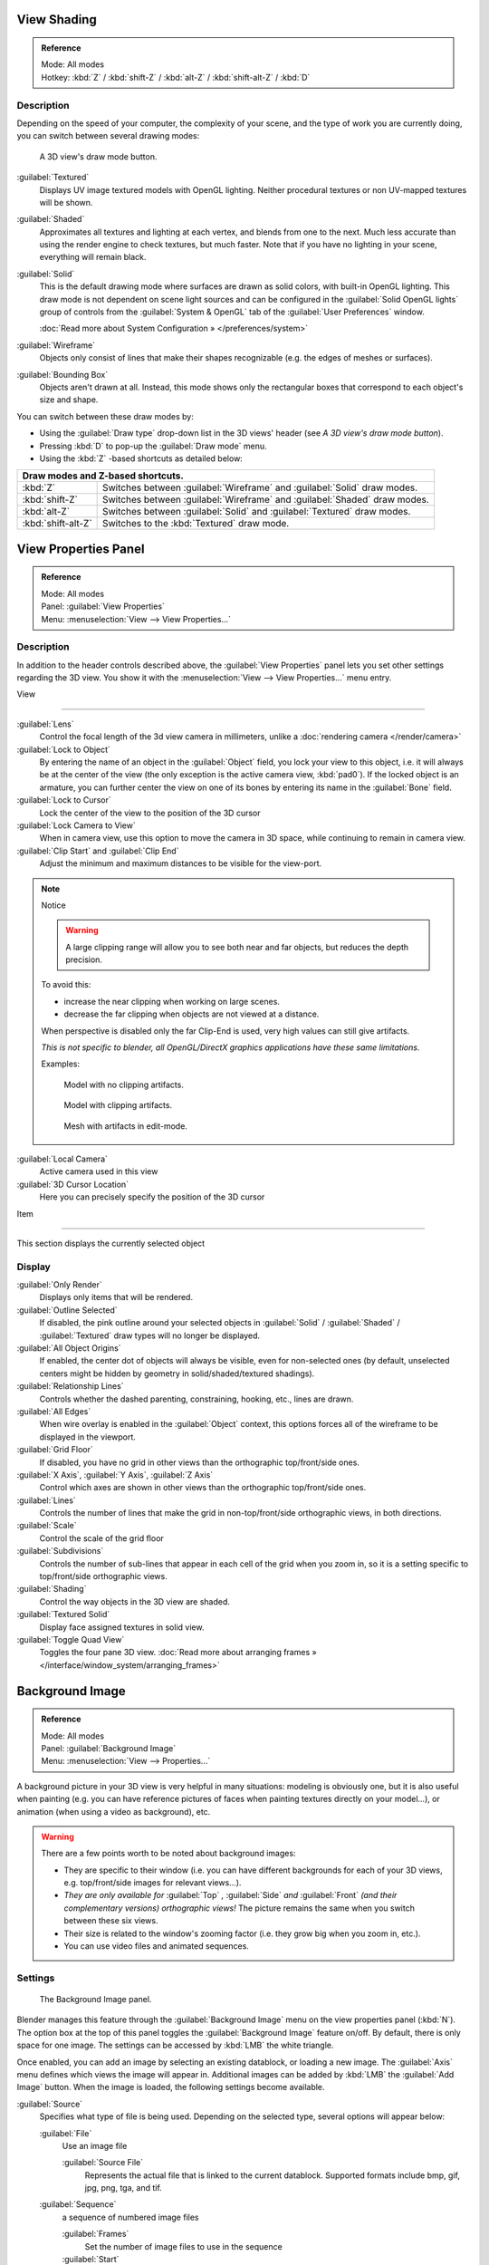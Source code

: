 
View Shading
************

.. admonition:: Reference
   :class: refbox

   | Mode:     All modes
   | Hotkey:   :kbd:`Z` / :kbd:`shift-Z` / :kbd:`alt-Z` / :kbd:`shift-alt-Z` / :kbd:`D`


Description
===========

Depending on the speed of your computer, the complexity of your scene,
and the type of work you are currently doing, you can switch between several drawing modes:


.. figure:: /images/Viewport-shading-menu.jpg

   A 3D view's draw mode button.


:guilabel:`Textured`
   Displays UV image textured models with OpenGL lighting.
   Neither procedural textures or non UV-mapped textures  will be shown.

:guilabel:`Shaded`
   Approximates all textures and lighting at each vertex, and blends from one to the next.
   Much less accurate than using the render engine to check textures, but much faster.
   Note that if you have no lighting in your scene, everything will remain black.

:guilabel:`Solid`
   This is the default drawing mode where surfaces are drawn as solid colors, with built-in OpenGL lighting.
   This draw mode is not dependent on scene light sources and can be configured in the :guilabel:`Solid OpenGL lights`
   group of controls from the :guilabel:`System & OpenGL` tab of the :guilabel:`User Preferences` window.

   :doc:`Read more about System Configuration » </preferences/system>`

:guilabel:`Wireframe`
   Objects only consist of lines that make their shapes recognizable (e.g. the edges of meshes or surfaces).

:guilabel:`Bounding Box`
   Objects aren't drawn at all. Instead,
   this mode shows only the rectangular boxes that correspond to each object's size and shape.

You can switch between these draw modes by:

- Using the :guilabel:`Draw type` drop-down list in the 3D views' header (see *A 3D view's draw mode button*).
- Pressing :kbd:`D` to pop-up the :guilabel:`Draw mode` menu.
- Using the :kbd:`Z` -based shortcuts as detailed below:

+-------------------------------------+-------------------------------------------------------------------------+
+**Draw modes and Z-based shortcuts.**                                                                          +
+-------------------------------------+-------------------------------------------------------------------------+
+:kbd:`Z`                             |Switches between :guilabel:`Wireframe` and :guilabel:`Solid` draw modes. +
+-------------------------------------+-------------------------------------------------------------------------+
+:kbd:`shift-Z`                       |Switches between :guilabel:`Wireframe` and :guilabel:`Shaded` draw modes.+
+-------------------------------------+-------------------------------------------------------------------------+
+:kbd:`alt-Z`                         |Switches between :guilabel:`Solid` and :guilabel:`Textured` draw modes.  +
+-------------------------------------+-------------------------------------------------------------------------+
+:kbd:`shift-alt-Z`                   |Switches to the :kbd:`Textured` draw mode.                               +
+-------------------------------------+-------------------------------------------------------------------------+


View Properties Panel
*********************

.. admonition:: Reference
   :class: refbox

   | Mode:     All modes
   | Panel:    :guilabel:`View Properties`
   | Menu:     :menuselection:`View --> View Properties...`


Description
===========

In addition to the header controls described above,
the :guilabel:`View Properties` panel lets you set other settings regarding the 3D view.
You show it with the :menuselection:`View --> View Properties...` menu entry.


View

----


:guilabel:`Lens`
   Control the focal length of the 3d view camera in millimeters, unlike a :doc:`rendering camera </render/camera>`

:guilabel:`Lock to Object`
   By entering the name of an object in the :guilabel:`Object` field, you lock your view to this object, i.e.
   it will always be at the center of the view (the only exception is the active camera view, :kbd:`pad0`).
   If the locked object is an armature,
   you can further center the view on one of its bones by entering its name in the :guilabel:`Bone` field.

:guilabel:`Lock to Cursor`
   Lock the center of the view to the position of the 3D cursor

:guilabel:`Lock Camera to View`
   When in camera view, use this option to move the camera in 3D space, while continuing to remain in camera view.

:guilabel:`Clip Start` and :guilabel:`Clip End`
   Adjust the minimum and maximum distances to be visible for the view-port.


.. note:: Notice


   .. warning::

      A large clipping range will allow you to see both near and far objects, but reduces the depth precision.

   To avoid this:

   - increase the near clipping when working on large scenes.
   - decrease the far clipping when objects are not viewed at a distance.

   When perspective is disabled only the far Clip-End is used,
   very high values can still give artifacts.

   *This is not specific to blender, all OpenGL/DirectX graphics applications have these same limitations.*

   Examples:


   .. figure:: /images/Graphics_z_fighting_none.jpg

      Model with no clipping artifacts.


   .. figure:: /images/Graphics_z_fighting_example.jpg

      Model with clipping artifacts.


   .. figure:: /images/Graphics_z_fighting_example_editmode.jpg

      Mesh with artifacts in edit-mode.


:guilabel:`Local Camera`
   Active camera used in this view

:guilabel:`3D Cursor Location`
   Here you can precisely specify the position of the 3D cursor


Item

----


This section displays the currently selected object


Display
=======

:guilabel:`Only Render`
   Displays only items that will be rendered.
:guilabel:`Outline Selected`
   If disabled, the pink outline around your selected objects in :guilabel:`Solid` / :guilabel:`Shaded` / :guilabel:`Textured` draw types will no longer be displayed.
:guilabel:`All Object Origins`
   If enabled, the center dot of objects will always be visible, even for non-selected ones (by default, unselected centers might be hidden by geometry in solid/shaded/textured shadings).
:guilabel:`Relationship Lines`
   Controls whether the dashed parenting, constraining, hooking, etc., lines are drawn.
:guilabel:`All Edges`
   When wire overlay is enabled in the :guilabel:`Object` context, this options forces all of the wireframe to be displayed in the viewport.
:guilabel:`Grid Floor`
   If disabled, you have no grid in other views than the orthographic top/front/side ones.
:guilabel:`X Axis`, :guilabel:`Y Axis`, :guilabel:`Z Axis`
   Control which axes are shown in other views than the orthographic top/front/side ones.
:guilabel:`Lines`
   Controls the number of lines that make the grid in non-top/front/side orthographic views, in both directions.
:guilabel:`Scale`
   Control the scale of the grid floor
:guilabel:`Subdivisions`
   Controls the number of sub-lines that appear in each cell of the grid when you zoom in, so it is a setting specific to top/front/side orthographic views.
:guilabel:`Shading`
   Control the way objects in the 3D view are shaded.
:guilabel:`Textured Solid`
   Display face assigned textures in solid view.
:guilabel:`Toggle Quad View`
   Toggles the four pane 3D view. :doc:`Read more about arranging frames » </interface/window_system/arranging_frames>`


Background Image
****************

.. admonition:: Reference
   :class: refbox

   | Mode:     All modes
   | Panel:    :guilabel:`Background Image`
   | Menu:     :menuselection:`View --> Properties...`


A background picture in your 3D view is very helpful in many situations:
modeling is obviously one, but it is also useful when painting (e.g.
you can have reference pictures of faces when painting textures directly on your model...),
or animation (when using a video as background), etc.


.. warning::

   There are a few points worth to be noted about background images:

   - They are specific to their window (i.e. you can have different backgrounds for each of your 3D views, e.g.
     top/front/side images for relevant views...).
   - *They are only available for* :guilabel:`Top` *,* :guilabel:`Side` *and* :guilabel:`Front`
     *(and their complementary versions) orthographic views!*
     The picture remains the same when you switch between these six views.
   - Their size is related to the window's zooming factor (i.e. they grow big when you zoom in, etc.).
   - You can use video files and animated sequences.


Settings
========

.. figure:: /images/Background-image.jpg

   The Background Image panel.


Blender manages this feature through the :guilabel:`Background Image` menu on the view
properties panel (:kbd:`N`). The option box at the top of this panel toggles the
:guilabel:`Background Image` feature on/off. By default, there is only space for one image.
The settings can be accessed by :kbd:`LMB` the white triangle.

Once enabled, you can add an image by selecting an existing datablock, or loading a new image.
The :guilabel:`Axis` menu defines which views the image will appear in.
Additional images can be added by :kbd:`LMB` the :guilabel:`Add Image` button.
When the image is loaded, the following settings become available.

:guilabel:`Source`
   Specifies what type of file is being used. Depending on the selected type, several options will appear below:

   :guilabel:`File`
      Use an image file

      :guilabel:`Source File`
         Represents the actual file that is linked to the current datablock.
         Supported formats include bmp, gif, jpg, png, tga, and tif.

   :guilabel:`Sequence`
      a sequence of numbered image files

      :guilabel:`Frames`
         Set the number of image files to use in the sequence
      :guilabel:`Start`
         Sets the frame number to start on
      :guilabel:`Offset`
         Offsets the number of the frame used in the sequence
      :guilabel:`Fields`
         Sets the number of fields per rendered frame
      :guilabel:`Auto Refresh`
         Always refresh the image on frame changes
      :guilabel:`Cyclic`
         Cycle the images in the sequence
   :guilabel:`Movie`
      Use a movie file:

      :guilabel:`Match Movie Length`
         Set the number of frames to match the movie

   :guilabel:`Generated`
      Use a image generated in Blender:

      :guilabel:`Width`, :guilabel:`Height`
         Set the width and height if the image in pixels
      :guilabel:`Blank`
         Generates a blank image
      :guilabel:`UV Grid`
         Creates a grid for testing UV mappings
      :guilabel:`Color Grid`
         Creates a colored grid for testing UV mappings

:guilabel:`Opacity`
   This slider controls the transparency of the background image
   (from **0.0** - fully opaque - to **1.0** - fully transparent).
:guilabel:`Size`
   Controls the size, or scale, of the picture in the 3D view (in Blender units).
   This is a scalar value so that width and height of the background image are each multiplied by the value to
   determine the size at which the background image is displayed.
   If one wishes to change the proportions of the image, it must be done in an impage processing program,
   such as GIMP.:guilabel:`X Offset`, :guilabel:`Y Offset`

   The horizontal and vertical offset of the background image in the view (by default, it is centered on the origin),
   in Blender units.



.. tip:: Use Lo-Res Proxy

   To improve PC performance when using background images you may have to use lower-resolution proxies.
   If your monitor resolution is 800?600, then the background image, full screen, without zooming,
   only needs to be 800?600. If your reference image is 2048?2048,
   then your computer is grinding away throwing away pixels. Try instead to take that 2k?2k image, and scale it down
   (using Blender, or Gimp) to, for example, 512?512. You will have sixteen times the performance,
   with no appreciable loss of quality or exactness. Then, as you refine your model, you can increase the resolution.



Shortcuts
=========


